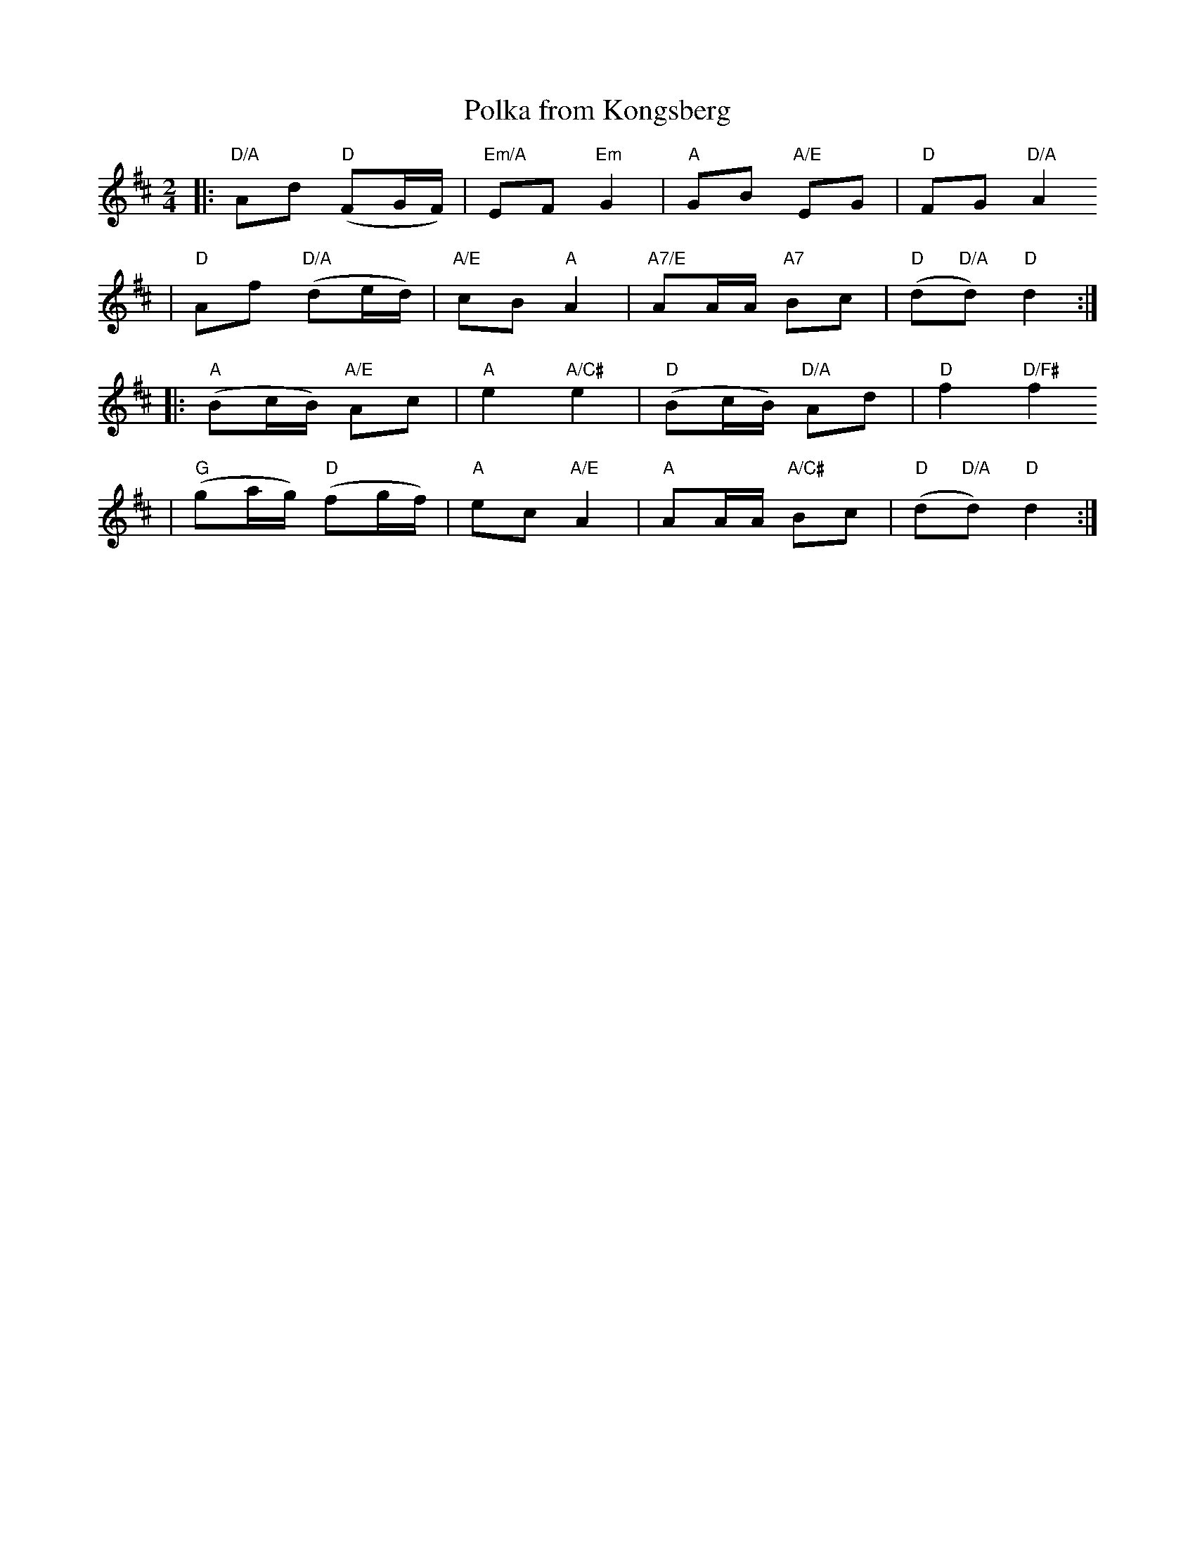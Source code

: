 X:2
T:Polka from Kongsberg
R:polka
M:2/4
L:1/8
K:D
|:  "D/A"Ad "D"(FG/F/) | "Em/A"EF "Em"G2 | "A"GB "A/E"EG | "D"FG "D/A"A2
| "D"Af "D/A"(de/d/) | "A/E"cB "A"A2 | "A7/E"AA/A/ "A7"Bc | "D"(d"D/A"d) "D"d2 :|
|: "A"(Bc/B/) "A/E"Ac | "A"e2 "A/C#"e2 | "D"(Bc/B/) "D/A"Ad | "D"f2 "D/F#"f2
| "G"(ga/g/) "D"(fg/f/) | "A"ec "A/E"A2 | "A"AA/A/ "A/C#"Bc | "D"(d"D/A"d) "D"d2 :|
